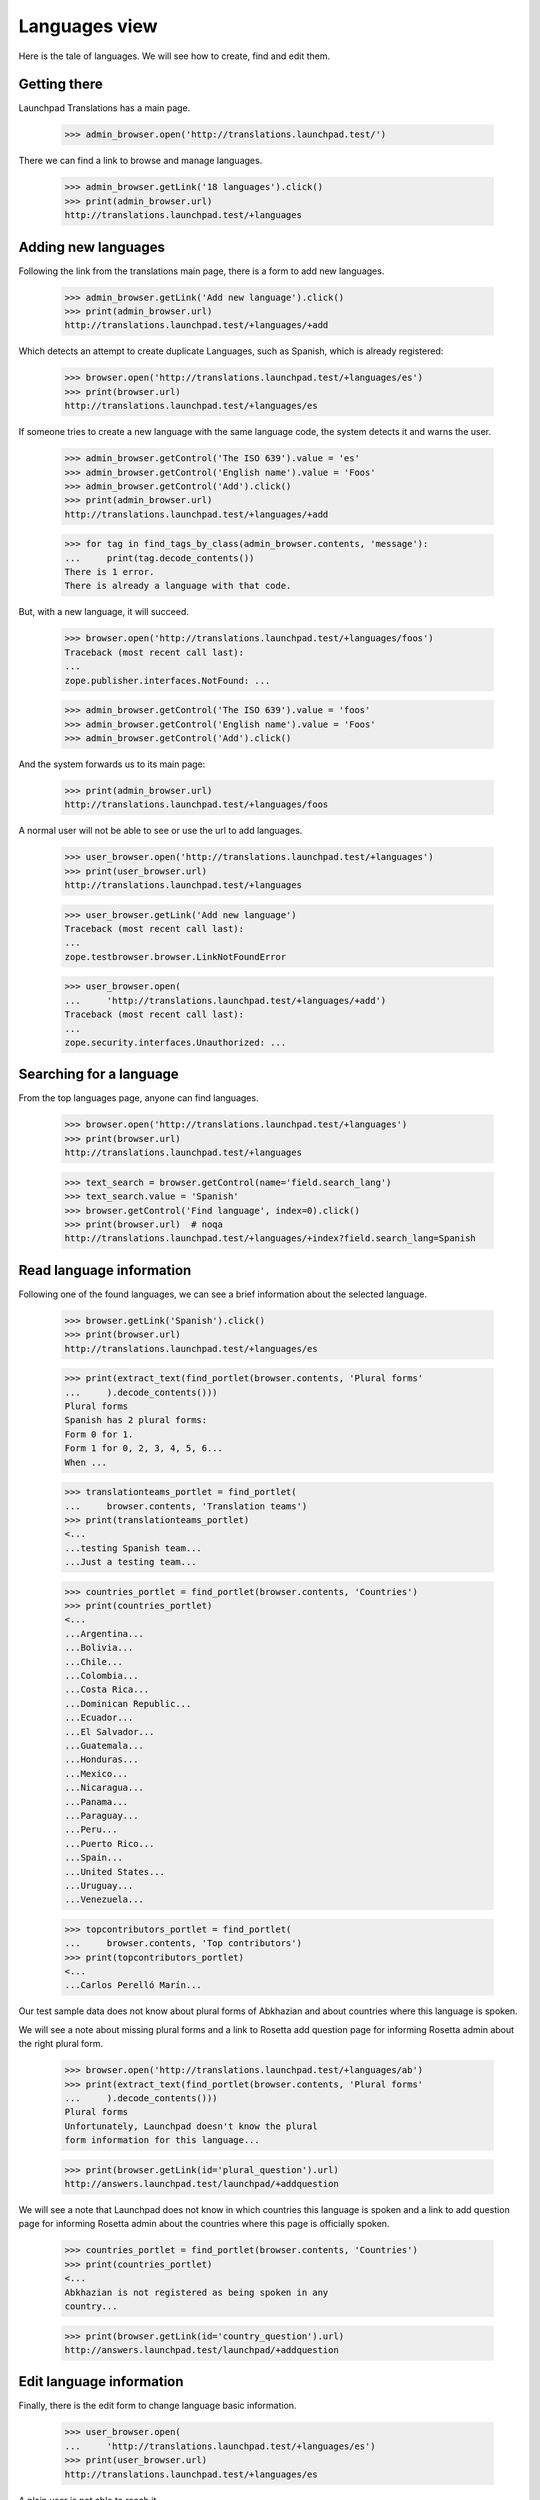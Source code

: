 

Languages view
==============

Here is the tale of languages. We will see how to create, find and edit
them.


Getting there
-------------

Launchpad Translations has a main page.

    >>> admin_browser.open('http://translations.launchpad.test/')

There we can find a link to browse and manage languages.

    >>> admin_browser.getLink('18 languages').click()
    >>> print(admin_browser.url)
    http://translations.launchpad.test/+languages


Adding new languages
--------------------

Following the link from the translations main page, there is a form to
add new languages.

    >>> admin_browser.getLink('Add new language').click()
    >>> print(admin_browser.url)
    http://translations.launchpad.test/+languages/+add

Which detects an attempt to create duplicate Languages, such as Spanish,
which is already registered:

    >>> browser.open('http://translations.launchpad.test/+languages/es')
    >>> print(browser.url)
    http://translations.launchpad.test/+languages/es

If someone tries to create a new language with the same language code,
the system detects it and warns the user.

    >>> admin_browser.getControl('The ISO 639').value = 'es'
    >>> admin_browser.getControl('English name').value = 'Foos'
    >>> admin_browser.getControl('Add').click()
    >>> print(admin_browser.url)
    http://translations.launchpad.test/+languages/+add

    >>> for tag in find_tags_by_class(admin_browser.contents, 'message'):
    ...     print(tag.decode_contents())
    There is 1 error.
    There is already a language with that code.

But, with a new language, it will succeed.

    >>> browser.open('http://translations.launchpad.test/+languages/foos')
    Traceback (most recent call last):
    ...
    zope.publisher.interfaces.NotFound: ...

    >>> admin_browser.getControl('The ISO 639').value = 'foos'
    >>> admin_browser.getControl('English name').value = 'Foos'
    >>> admin_browser.getControl('Add').click()

And the system forwards us to its main page:

    >>> print(admin_browser.url)
    http://translations.launchpad.test/+languages/foos

A normal user will not be able to see or use the url to add languages.

    >>> user_browser.open('http://translations.launchpad.test/+languages')
    >>> print(user_browser.url)
    http://translations.launchpad.test/+languages

    >>> user_browser.getLink('Add new language')
    Traceback (most recent call last):
    ...
    zope.testbrowser.browser.LinkNotFoundError

    >>> user_browser.open(
    ...     'http://translations.launchpad.test/+languages/+add')
    Traceback (most recent call last):
    ...
    zope.security.interfaces.Unauthorized: ...


Searching for a language
------------------------

From the top languages page, anyone can find languages.

    >>> browser.open('http://translations.launchpad.test/+languages')
    >>> print(browser.url)
    http://translations.launchpad.test/+languages

    >>> text_search = browser.getControl(name='field.search_lang')
    >>> text_search.value = 'Spanish'
    >>> browser.getControl('Find language', index=0).click()
    >>> print(browser.url)  # noqa
    http://translations.launchpad.test/+languages/+index?field.search_lang=Spanish


Read language information
-------------------------

Following one of the found languages, we can see a brief information
about the selected language.

    >>> browser.getLink('Spanish').click()
    >>> print(browser.url)
    http://translations.launchpad.test/+languages/es

    >>> print(extract_text(find_portlet(browser.contents, 'Plural forms'
    ...     ).decode_contents()))
    Plural forms
    Spanish has 2 plural forms:
    Form 0 for 1.
    Form 1 for 0, 2, 3, 4, 5, 6...
    When ...

    >>> translationteams_portlet = find_portlet(
    ...     browser.contents, 'Translation teams')
    >>> print(translationteams_portlet)
    <...
    ...testing Spanish team...
    ...Just a testing team...

    >>> countries_portlet = find_portlet(browser.contents, 'Countries')
    >>> print(countries_portlet)
    <...
    ...Argentina...
    ...Bolivia...
    ...Chile...
    ...Colombia...
    ...Costa Rica...
    ...Dominican Republic...
    ...Ecuador...
    ...El Salvador...
    ...Guatemala...
    ...Honduras...
    ...Mexico...
    ...Nicaragua...
    ...Panama...
    ...Paraguay...
    ...Peru...
    ...Puerto Rico...
    ...Spain...
    ...United States...
    ...Uruguay...
    ...Venezuela...

    >>> topcontributors_portlet = find_portlet(
    ...     browser.contents, 'Top contributors')
    >>> print(topcontributors_portlet)
    <...
    ...Carlos Perelló Marín...

Our test sample data does not know about plural forms of
Abkhazian and about countries where this language is spoken.

We will see a note about missing plural forms and a link to Rosetta
add question page for informing Rosetta admin about the right plural
form.

    >>> browser.open('http://translations.launchpad.test/+languages/ab')
    >>> print(extract_text(find_portlet(browser.contents, 'Plural forms'
    ...     ).decode_contents()))
    Plural forms
    Unfortunately, Launchpad doesn't know the plural
    form information for this language...

    >>> print(browser.getLink(id='plural_question').url)
    http://answers.launchpad.test/launchpad/+addquestion

We will see a note that Launchpad does not know in which countries
this language is spoken and a link to add question page for informing
Rosetta admin about the countries where this page is officially spoken.

    >>> countries_portlet = find_portlet(browser.contents, 'Countries')
    >>> print(countries_portlet)
    <...
    Abkhazian is not registered as being spoken in any
    country...

    >>> print(browser.getLink(id='country_question').url)
    http://answers.launchpad.test/launchpad/+addquestion


Edit language information
-------------------------

Finally, there is the edit form to change language basic information.

    >>> user_browser.open(
    ...     'http://translations.launchpad.test/+languages/es')
    >>> print(user_browser.url)
    http://translations.launchpad.test/+languages/es

A plain user is not able to reach it.

    >>> user_browser.getLink('Administer')
    Traceback (most recent call last):
    ...
    zope.testbrowser.browser.LinkNotFoundError

    >>> user_browser.open(
    ...     'http://translations.launchpad.test/+languages/es/+admin')
    Traceback (most recent call last):
    ...
    zope.security.interfaces.Unauthorized: ...

An admin, though, will see the link and will be able to edit it.

    >>> from lp.testing.pages import strip_label

    >>> admin_browser.open(
    ...     'http://translations.launchpad.test/+languages/es')
    >>> print(admin_browser.url)
    http://translations.launchpad.test/+languages/es

    >>> admin_browser.getLink('Administer').click()
    >>> print(admin_browser.url)
    http://translations.launchpad.test/+languages/es/+admin

    >>> print(admin_browser.getControl('ISO 639').value)
    es

    >>> print(admin_browser.getControl('English name').value)
    Spanish

    >>> print(admin_browser.getControl('Native name').value)

    >>> print(admin_browser.getControl('Number of plural forms').value)
    2

    >>> print(admin_browser.getControl('Plural form expression').value)
    n != 1

    >>> print(admin_browser.getControl('Visible').optionValue)
    on

    >>> print(admin_browser.getControl('Text direction').displayValue)
    ['Left to Right']

    >>> control = admin_browser.getControl(name='field.countries')
    >>> print([strip_label(country) for country in control.displayValue])
    ['Argentina', 'Bolivia', 'Chile', 'Colombia',
     'Costa Rica', 'Dominican Republic', 'Ecuador',
     'El Salvador', 'Guatemala', 'Honduras', 'Mexico',
     'Nicaragua', 'Panama', 'Paraguay', 'Peru',
     'Puerto Rico', 'Spain', 'United States', 'Uruguay',
     'Venezuela']

Changing values and submitting the form will allow the admin to change
values.

If the new language code already exists, the system will show a failure
so the user can fix it.

    >>> admin_browser.getControl('ISO 639').value = 'fr'
    >>> admin_browser.getControl('Admin Language').click()
    >>> print(admin_browser.url)
    http://translations.launchpad.test/+languages/es/+admin

    >>> for tag in find_tags_by_class(admin_browser.contents, 'message'):
    ...     print(tag.decode_contents())
    There is 1 error.
    There is already a language with that code.

Changing values to correct content works:

    >>> admin_browser.getControl('ISO 639').value = 'bars'
    >>> admin_browser.getControl('English name').value = 'Changed field'
    >>> spokenin_control = admin_browser.getControl(name='field.countries')
    >>> spokenin_control.getControl('Argentina').selected = False
    >>> spokenin_control.getControl('France').selected = True
    >>> admin_browser.getControl('Admin Language').click()
    >>> print(admin_browser.url)
    http://translations.launchpad.test/+languages/bars

And we can validate it:

    >>> admin_browser.getLink('Administer').click()
    >>> print(admin_browser.url)
    http://translations.launchpad.test/+languages/bars/+admin

    >>> print(admin_browser.getControl('ISO 639').value)
    bars

    >>> print(admin_browser.getControl('English name').value)
    Changed field

    >>> control = admin_browser.getControl(name='field.countries')
    >>> print([strip_label(country) for country in control.displayValue])
    ['Bolivia', 'Chile', 'Colombia', 'Costa Rica',
     'Dominican Republic', 'Ecuador', 'El Salvador', 'France',
     'Guatemala', 'Honduras', 'Mexico', 'Nicaragua',
     'Panama', 'Paraguay', 'Peru', 'Puerto Rico', 'Spain',
     'United States', 'Uruguay', 'Venezuela']

That was a renaming action, which means that language code 'es' doesn't
exist anymore.

    >>> browser.open('http://translations.launchpad.test/+languages/es')
    Traceback (most recent call last):
    ...
    zope.publisher.interfaces.NotFound: ...
